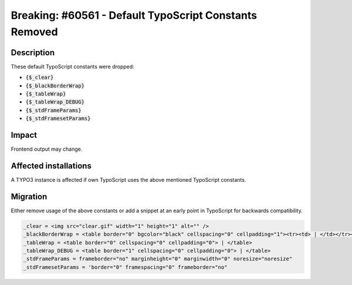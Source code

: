 =======================================================
Breaking: #60561 - Default TypoScript Constants Removed
=======================================================

Description
===========

These default TypoScript constants were dropped:

- :code:`{$_clear}`
- :code:`{$_blackBorderWrap}`
- :code:`{$_tableWrap}`
- :code:`{$_tableWrap_DEBUG}`
- :code:`{$_stdFrameParams}`
- :code:`{$_stdFramesetParams}`


Impact
======

Frontend output may change.


Affected installations
======================

A TYPO3 instance is affected if own TypoScript uses the above mentioned TypoScript constants.


Migration
=========

Either remove usage of the above constants or add a snippet at an early point in TypoScript for backwards compatibility.

.. code-block:: typoscript

      _clear = <img src="clear.gif" width="1" height="1" alt="" />
      _blackBorderWrap = <table border="0" bgcolor="black" cellspacing="0" cellpadding="1"><tr><td> | </td></tr></table>
      _tableWrap = <table border="0" cellspacing="0" cellpadding="0"> | </table>
      _tableWrap_DEBUG = <table border="1" cellspacing="0" cellpadding="0"> | </table>
      _stdFrameParams = frameborder="no" marginheight="0" marginwidth="0" noresize="noresize"
      _stdFramesetParams = 'border="0" framespacing="0" frameborder="no"

